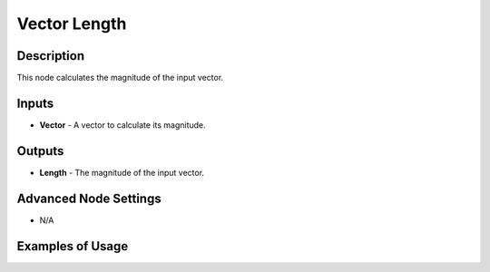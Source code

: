 Vector Length
=============

Description
-----------

This node calculates the magnitude of the input vector.

.. image:: images/vector_length_node.png
   :width: 160pt

Inputs
------

- **Vector** - A vector to calculate its magnitude.

Outputs
-------

- **Length** - The magnitude of the input vector.

Advanced Node Settings
----------------------

- N/A

Examples of Usage
-----------------

.. image:: gifs/vector_length_node_example.gif
